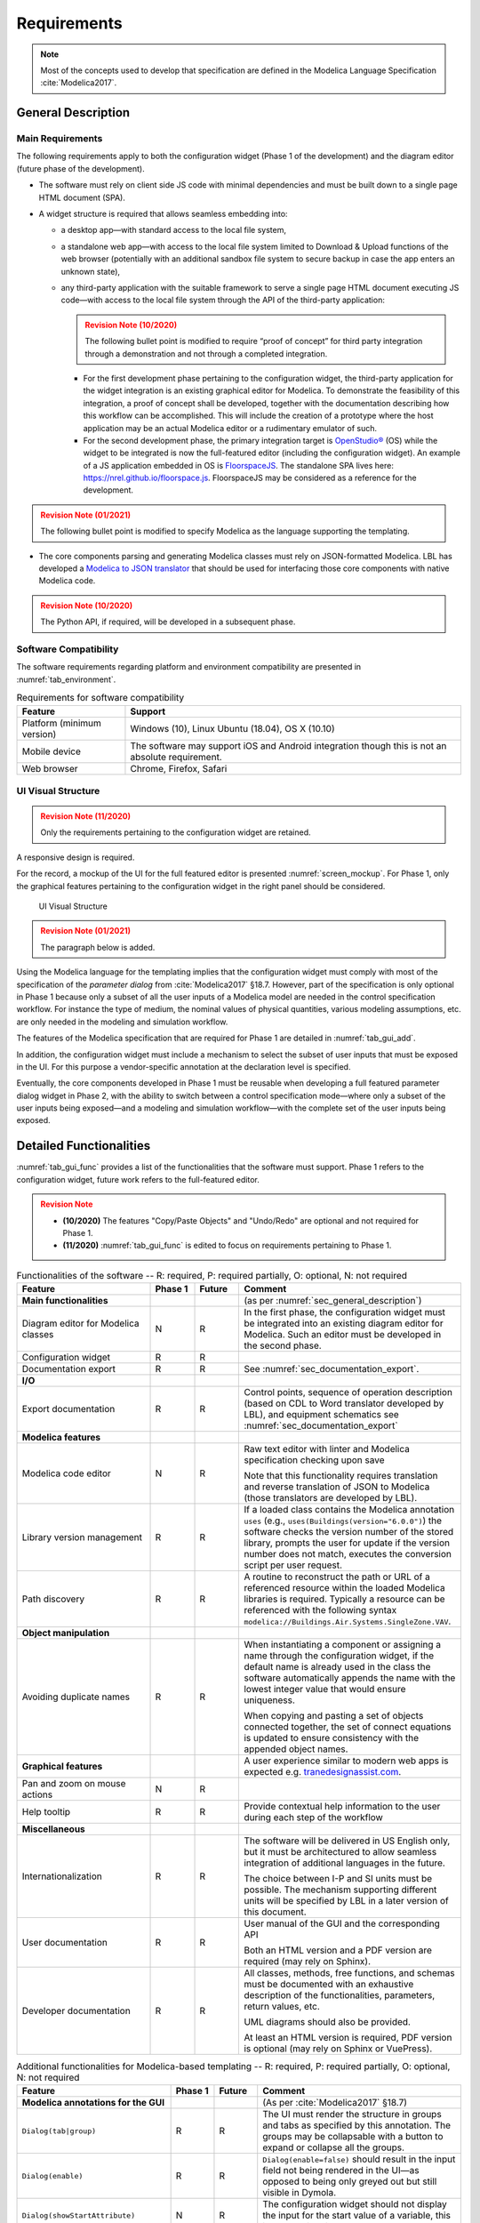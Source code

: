 .. _sec_requirements:

##################
Requirements
##################

.. note::

   Most of the concepts used to develop that specification are defined in the Modelica Language Specification :cite:`Modelica2017`.


.. _sec_general_description:

***************************
General Description
***************************

Main Requirements
==================

The following requirements apply to both the configuration widget (Phase 1 of the development) and the diagram editor (future phase of the development).

* The software must rely on client side JS code with minimal dependencies and must be built down to a single page HTML document (SPA).

* A widget structure is required that allows seamless embedding into:

  * a desktop app—with standard access to the local file system,

  * a standalone web app—with access to the local file system limited to Download & Upload functions of the web browser (potentially with an additional sandbox file system to secure backup in case the app enters an unknown state),

  * any third-party application with the suitable framework to serve a single page HTML document executing JS code—with access to the local file system through the API of the third-party application:

    .. admonition:: Revision Note (10/2020)
       :class: danger

       The following bullet point is modified to require “proof of concept” for third party integration through a demonstration and not through a completed integration.

    * For the first development phase pertaining to the configuration widget, the third-party application for the widget integration is an existing graphical editor for Modelica.
      To demonstrate the feasibility of this integration, a proof of concept shall be developed, together with the documentation describing how this workflow can be accomplished.
      This will include the creation of a prototype where the host application may be an actual Modelica editor or a rudimentary emulator of such.

    * For the second development phase, the primary integration target is `OpenStudio® <https://www.openstudio.net>`_ (OS) while the widget to be integrated is now the full-featured editor (including the configuration widget).
      An example of a JS application embedded in OS is `FloorspaceJS <https://nrel.github.io/OpenStudio-user-documentation/reference/geometry_editor>`_. The standalone SPA lives here: `https://nrel.github.io/floorspace.js <https://nrel.github.io/floorspace.js>`_. FloorspaceJS may be considered as a reference for the development.

.. admonition:: Revision Note (01/2021)
   :class: danger

   The following bullet point is modified to specify Modelica as the language supporting the templating.

* The core components parsing and generating Modelica classes must rely on JSON-formatted Modelica. LBL has developed a `Modelica to JSON translator <https://lbl-srg.github.io/modelica-json/>`_ that should be used for interfacing those core components with native Modelica code.

.. admonition:: Revision Note (10/2020)
   :class: danger

   The Python API, if required, will be developed in a subsequent phase.


Software Compatibility
===========================

The software requirements regarding platform and environment compatibility are presented in :numref:`tab_environment`.

.. _tab_environment:

.. table:: Requirements for software compatibility

   ============================================== =================================================
   Feature                                        Support
   ============================================== =================================================
   Platform (minimum version)                      Windows (10), Linux Ubuntu (18.04), OS X (10.10)
   Mobile device                                   The software may support iOS and Android
                                                   integration though this is not an absolute
                                                   requirement.
   Web browser                                     Chrome, Firefox, Safari
   ============================================== =================================================


UI Visual Structure
===========================

.. admonition:: Revision Note (11/2020)
   :class: danger

   Only the requirements pertaining to the configuration widget are retained.

A responsive design is required.

For the record, a mockup of the UI for the full featured editor is presented :numref:`screen_mockup`.
For Phase 1, only the graphical features pertaining to the configuration widget in the right panel should be considered.

.. figure:: img/screen_mockup.*
   :name: screen_mockup

   UI Visual Structure

.. admonition:: Revision Note (01/2021)
   :class: danger

   The paragraph below is added.

Using the Modelica language for the templating implies that the configuration widget must comply with most of the specification of the *parameter dialog* from :cite:`Modelica2017` §18.7.
However, part of the specification is only optional in Phase 1 because only a subset of all the user inputs of a Modelica model are needed in the control specification workflow. For instance the type of medium, the nominal values of physical quantities, various modeling assumptions, etc. are only needed in the modeling and simulation workflow.

The features of the Modelica specification that are required for Phase 1 are detailed in :numref:`tab_gui_add`.

In addition, the configuration widget must include a mechanism to select the subset of user inputs that must be exposed in the UI. For this purpose a vendor-specific annotation at the declaration level is specified.

Eventually, the core components developed in Phase 1 must be reusable when developing a full featured parameter dialog widget in Phase 2, with the ability to switch between a control specification mode—where only a subset of the user inputs being exposed—and a modeling and simulation workflow—with the complete set of the user inputs being exposed.


.. _sec_functionalities:

***************************
Detailed Functionalities
***************************

:numref:`tab_gui_func` provides a list of the functionalities that the software must support. Phase 1 refers to the configuration widget, future work refers to the full-featured editor.

.. admonition:: Revision Note
   :class: danger

   * **(10/2020)** The features "Copy/Paste Objects" and "Undo/Redo" are optional and not required for Phase 1.

   * **(11/2020)** :numref:`tab_gui_func` is edited to focus on requirements pertaining to Phase 1.

.. _tab_gui_func:

.. list-table:: Functionalities of the software -- R: required, P: required partially, O: optional, N: not required
   :widths: 30 10 10 50
   :header-rows: 1

   * - Feature
     - Phase 1
     - Future
     - Comment

   * - **Main functionalities**
     -
     -
     - (as per :numref:`sec_general_description`)

   * - Diagram editor for Modelica classes
     - N
     - R
     - In the first phase, the configuration widget must be integrated into an existing diagram editor for Modelica. Such an editor must be developed in the second phase.

   * - Configuration widget
     - R
     - R
     -

   * - Documentation export
     - R
     - R
     - See :numref:`sec_documentation_export`.

   * - **I/O**
     -
     -
     -

   * - Export documentation
     - R
     - R
     - Control points, sequence of operation description (based on CDL to Word translator developed by LBL), and equipment schematics see :numref:`sec_documentation_export`

   * - **Modelica features**
     -
     -
     -

   * - Modelica code editor
     - N
     - R
     - Raw text editor with linter and Modelica specification checking upon save

       Note that this functionality requires translation and reverse translation of JSON to Modelica (those translators are developed by LBL).

   * - Library version management
     - R
     - R
     - If a loaded class contains the Modelica annotation ``uses`` (e.g., ``uses(Buildings(version="6.0.0")``) the software checks the version number of the stored library, prompts the user for update if the version number does not match, executes the conversion script per user request.

   * - Path discovery
     - R
     - R
     - A routine to reconstruct the path or URL of a referenced resource within the loaded Modelica libraries is required. Typically a resource can be referenced with the following syntax ``modelica://Buildings.Air.Systems.SingleZone.VAV``.

   * - **Object manipulation**
     -
     -
     -

   * - Avoiding duplicate names
     - R
     - R
     - When instantiating a component or assigning a name through the configuration widget, if the default name is already used in the class the software automatically appends the name with the lowest integer value that would ensure uniqueness.

       When copying and pasting a set of objects connected together, the set of connect equations is updated to ensure  consistency with the appended object names.

   * - **Graphical features**
     -
     -
     - A user experience similar to modern web apps is expected e.g. `tranedesignassist.com <https://tranedesignassist.com/>`_.

   * - Pan and zoom on mouse actions
     - N
     - R
     -

   * - Help tooltip
     - R
     - R
     - Provide contextual help information to the user during each step of the workflow

   * - **Miscellaneous**
     -
     -
     -

   * - Internationalization
     - R
     - R
     - The software will be delivered in US English only, but it must be architectured to allow seamless integration of additional languages in the future.

       The choice between I-P and SI units must be possible. The mechanism supporting different units will be specified by LBL in a later version of this document.

   * - User documentation
     - R
     - R
     - User manual of the GUI and the corresponding API

       Both an HTML version and a PDF version are required (may rely on Sphinx).

   * - Developer documentation
     - R
     - R
     - All classes, methods, free functions, and schemas must be documented with an exhaustive description of the functionalities, parameters, return values, etc.

       UML diagrams should also be provided.

       At least an HTML version is required, PDF version is optional (may rely on Sphinx or VuePress).



.. _tab_gui_add:

.. list-table:: Additional functionalities for Modelica-based templating -- R: required, P: required partially, O: optional, N: not required
   :widths: 30 10 10 50
   :header-rows: 1

   * - Feature
     - Phase 1
     - Future
     - Comment

   * - **Modelica annotations for the GUI**
     -
     -
     - (As per :cite:`Modelica2017` §18.7)

   * - ``Dialog(tab|group)``
     - R
     - R
     - The UI must render the structure in groups and tabs as specified by this annotation. The groups may be collapsable with a button to expand or collapse all the groups.

   * - ``Dialog(enable)``
     - R
     - R
     - ``Dialog(enable=false)`` should result in the input field not being rendered in the UI—as opposed to being only greyed out but still visible in Dymola.

   * - ``Dialog(showStartAttribute)``
     - N
     - R
     - The configuration widget should not display the input for the start value of a variable, this is not required in Phase 1.

   * - ``Dialog(colorSelector)``
     - N
     - R
     -

   * - ``Dialog(loadSelector|saveSelector)`` and ``Selector(filter|caption)``
     - R
     - R
     - A mechanism to display a file dialog to select a file is required. The ``filter`` and ``caption`` attributes must also be interpreted as specified in :cite:`Modelica2017`.


   * - **Annotation Choices for Modifications and Redeclarations**
     -
     -
     - (As per :cite:`Modelica2017` §18.11 and §7.3.4)

   * - ``choicesAllMatching``
     - R
     - R
     - A discovery mechanism is required to enumerate all class subtypes (where subtyping is possible through multiple inheritances or nested function calls to a record constructor, such as ``record A = B(...);``) given a constraining class. The enumeration must display the class description string and default to the class simple name.

   * - ``choices(choice)``
     - R
     - R
     - The enumeration must display the description string provided within each inner ``choice`` and default to the description string of the redeclared class, and ultimately default to the simple name of the redeclared class.


.. _sec_modelica_gui:

******************************************************
Requirements Related to the Modelica Language
******************************************************

.. admonition:: Revision Note (11/2020)
   :class: danger

   This paragraph replaces the paragraph "Modelica Graphical User Interface" and only retains the requirements pertaining to the configuration widget.


Language Specification
===========================

The software must comply with the Modelica language specification :cite:`Modelica2017` for every aspect relating to (the chapter numbers refer to :cite:`Modelica2017`):

* validating the syntax of the user inputs: see *Chapter 2 Lexical Structure* and *Chapter 3 Operators and Expressions*,

* the connection between objects: see *Chapter 9 Connectors and Connections*,

* the structure of packages: see *Chapter 13 Packages*,

* the annotations: see *Chapter 18 Annotations*.

JSON Representation
===========================

LBL has already developed a `Modelica to JSON translator <https://lbl-srg.github.io/modelica-json/>`_.
This development includes the definition of two JSON schemas:

#. `Schema-modelica.json <https://lbl-srg.github.io/modelica-json/modelica.html>`_ validates the JSON files parsed from Modelica.

#. `Schema-CDL.json <https://lbl-srg.github.io/modelica-json/CDL.html>`_ validates the JSON files parsed from `CDL <http://obc.lbl.gov/specification/cdl>`_ (subset of Modelica language used for control sequence implementation).

Linkage should leverage those developments by consuming and outputting Modelica files formatted into JSON, without having to parse the Modelica syntax.


Vendor-Specific Annotations
===========================




Declaration Level




Class Level



``"__Linkage" class-modification``

* TODO: validate that ``class-modification`` is actually valid in the scope of the class where the redeclaration happens (similar issue with ``choices`` annotation).

  Example: The syntax of ``select`` in ``Buildings.Experimental.Templates.AHUs.Main.VAVSingleDuct.datEco`` is valid.

  Check ``datCoi(redeclare parameter Buildings.Experimental.Templates.AHUs.Coils.HeatExchangers.Data.Discretized datHex)`` in ``Buildings.Experimental.Templates.AHUs.Main.VAVSingleDuct_outer``

* ``"choicesConditional" "(" [ "condition" "=" logical-expression "," choices-annotation ] { "," "condition" "=" logical-expression "," choices-annotation } ")"``

  Example: see declaration of ``Buildings.Experimental.Templates.AHUs.Main.VAVSingleDuct.eco``.

  Takes precedence on Modelica ``choices`` and ``choicesAllMatching`` annotation. Choices are rendered in Linkage UI based on the vendor-specific annotation. Note that ``choices()`` annotation can be empty in which case no enumeration shall be rendered.

  Solves: Modelica ``choices`` annotation does not allow conditional specification of the choices to be rendered.

* ``"select" "(" [ "condition" "=" logical-expression "," class-modification ] { "," "condition" "=" logical-expression "," class-modification } ")"``

  Takes precedence on Modelica ``choices`` and ``choicesAllMatching`` annotation. No enumeration is rendered in Linkage UI.

  Solves: Modelica does not allow conditional ``element-redeclaration``.

* ``"display" "=" logical-expression``

  To display/hide some parameters from the UI in a control configuration mode (TODO: specify how this mode is enabled), for instance the medium, dynamics, etc.

  Note that Modelica annotation ``Dialog(enable=false)`` should result in the input field not being rendered at all in the UI—as opposed to being only greyed out but still visible in Dymola.

Note that the above requires to interpret the redeclare statements before compile time in order to "visit" the redeclared classes and evaluate clauses like ``coiCoo.typHex <> Types.HeatExchanger.None``—which Dymola does not do for instance with ``annotation(Dialog(enable=typHex<>Types.HeatExchanger.None))``.



.. _sec_configuration_widget:

*****************************************************
Configuration Widget
*****************************************************

Package Structure for the Templates and User Projects
======================================================






Functionalities
===============

The configuration widget allows the user to generate a Modelica model of an HVAC system and its controls by filling up a simple input form.
It is mostly needed for integrating advanced control sequences that can have dozens of I/O variables.
The intent is to reduce the complexity to the mere definition of the system layout and the selection of standard control sequences already transcribed in Modelica :cite:`OBC`.

.. note::

   `CtrlSpecBuilder <https://www.ctrlspecbuilder.com/ctrlspecbuilder/home.do;jsessionid=4747144EA3E61E9B82B9E0B463FF2E5F>`_ is a tool widely used in the HVAC industry for specifying control systems. It may be used as a reference for the development in terms of user experience minimal functionalities. Note that this software does not provide any Modelica modeling functionality.

There are fundamental requirements regarding the Modelica model generated by the configuration widget:

1. It must be "graphically readable" (both within Linkage and within any third-party Modelica GUI e.g. Dymola): this is a strong constraint regarding the placement of the composing objects and the connections that must be generated automatically.

2. It must be ready to simulate: no additional modeling work or parameters setting is needed outside the configuration widget.

3. It must contain all annotations needed to regenerate the HTML input form when loaded, with all entries corresponding to the actual state of the model.

   * Manual modifications of the Modelica model made by the user are not supported by the configuration widget: an additional annotation should be included in the Modelica file to flag that the model has deviated from the template. In this case the configuration widget is disabled when loading that model.

4. The implementation of control sequences must comply with OpenBuildingControl requirements, see *§7 Control Description Language* and *§8 Code Generation* in :cite:`OBC`. Especially:

   * It is required that the CDL part of the model can be programmatically isolated from the rest of the model in order to be translated into vendor-specific code (by means of a third-party translator).

   * The expandable connectors (control bus) are not part of CDL specification. Those are used by the configuration widget to connect

     * control blocks and equipment models within a composed sub-system model, e.g., AHU or terminal unit,

     * different sub-system models together to compose a whole system model, e.g., VAV system serving different rooms.

     This is consistent with OpenBuildingControl requirement to provide control sequence specification at the equipment level only (controller programming), not for system level applications (system programming).

The input form is provided by the template developer (e.g., LBL) in a data model with a format that is to be further specified in collaboration with the software developer. The minimum requirement is the ability to validate the configuration data against a well documented schema that LBL can maintain.

The data model should typically provide for each entry

* the HTML widget and populating data to be used for requesting user input,
* the modeling data required to instantiate, position and set the parameters values of the different components,
* some tags to be used to automatically generate the connections between the different components connectors.

The user interface logic is illustrated in figures :numref:`screen_conf_0` and :numref:`screen_conf_1`: the comments in those figures are part of the requirements.

.. figure:: img/screen_conf_0.*
   :name: screen_conf_0

   Configuration widget -- Configuring a new model

.. figure:: img/screen_conf_1.*
   :name: screen_conf_1

   Configuration widget -- Configuring an existing model


Equipment and controller models are connected together by means of a *control bus*, see :numref:`screen_schematics_modelica`. The upper-level Modelica class including the equipment models and control blocks is the ultimate output of the configuration widget: see :numref:`screen_conf_1` where the component named ``AHU_1_01_02`` represents an instance of the upper-level class ``AHU_1`` generated by the widget. That component exposes the outside fluid connectors as well as the top level control bus.

The logic for instantiating classes from the library is straightforward. Each field of the form specifies

* the reference of the class (library path) to be instantiated depending on the user input,

* the position of the component in simplified grid coordinates to be converted in diagram view coordinates.

:numref:`sec_fluid_connectors` and :numref:`sec_signal_connectors` address how the connections between the connectors of the different components are generated automatically based on this initial model structure.

.. _sec_data_model:

Data Model
==========

.. admonition:: Revision Note (01/2021)
   :class: danger

   The paragraph *Data Model* is removed as the templating is now based on the Modelica language specification.


.. _sec_fluid_connectors:

Fluid Connectors
================

.. admonition:: Revision Note (01/2021)
   :class: danger

   The paragraph *Fluid Connectors* is removed as the templating is now based on the Modelica language specification. The connect clauses between fluid connectors are fully specified in the templates.


.. _sec_signal_connectors:

Signal Connectors
=================

.. admonition:: Revision Note (01/2021)
   :class: danger

   The paragraph *Signal Connectors* is removed as the templating is now based on the Modelica language specification. The connect clauses between signal variables are fully specified in the templates.


Validation and Additional Requirements
--------------------------------------

The use of expandable connectors (control bus) is validated in case of a complex controller, see :numref:`sec_annex_bus_valid`.

.. note::

   Connectors with conditional instances must be connected to the bus variables with the same conditional statement e.g.

   .. code:: modelica

      if have_occSen then
          connect(ahuSubBusI.nOcc[1:numZon], nOcc[1:numZon])
      end if;

   With Dymola, bus variables cannot be connected to array connectors without explicitly specifying the indices range.
   Using the unspecified ``[:]`` syntax yields the following translation error.

   .. code:: modelica

      Failed to expand conAHU.ahuSubBusI.nOcc[:] (since element does not exist) in connect(conAHU.ahuSubBusI.nOcc[:], conAHU.nOcc[:]);

   Providing an explicit indices range e.g. ``[1:numZon]`` like in the previous code snippet only causes a translation warning: Dymola seems to allocate a default dimension of **20** to the connector, the unused indices (from 3 to 20 in the example hereunder) are then removed since they are not used in the model.

   .. code:: modelica

      Warning: The bus-input conAHU.ahuSubBusI.VDis_flow[3] matches multiple top-level connectors in the connection sets.

      Bus-signal: ahuI.VDis_flow[3]

      Connected bus variables:
      ahuSubBusI.VDis_flow[3] (connect) "Connector of Real output signal"
      conAHU.ahuBus.ahuI.VDis_flow[3] (connect) "Primary airflow rate to the ventilation zone from the air handler, including   outdoor air and recirculated air"
      ahuBus.ahuI.VDis_flow[3] (connect)
      conAHU.ahuSubBusI.VDis_flow[3] (connect)

   This is a strange behavior in Dymola. On the other hand JModelica:

   * allows the unspecified ``[:]`` syntax and,
   * does not generate any translation warning when explicitly specifying the indices range.

   JModelica's behavior seems more aligned with :cite:`Modelica2017` *§9.1.3 Expandable Connectors* that states: "A non-parameter array element may be declared with array dimensions “:” indicating that the size is unknown."
   The same logic as JModelica for array variables connections to expandable connectors is required for Linkage.


.. _sec_connect_ui_req:

Additional Requirements for the UI
----------------------------------

Based on the previous validation case, :numref:`dymola_bus` presents the Dymola pop-up window displayed when connecting the sub-bus of input control variables to the main control bus.
A similar view of the connections set must be implemented with the additional requirements listed below. That view is displayed in the connections tab of the right panel.


.. figure:: img/dymola_bus.png
   :name: dymola_bus

   Dymola pop-up window when connecting the sub-bus of input control variables (left) to the main control bus (right) -- case of outside connectors


The variables listed immediately after the bus name are either

* *declared variables* that are not connected, for instance ``ahuBus.yTest`` (declared as ``Real`` in the bus definition): those variables are only *potentially present* and eventually considered as *undefined* when translating the model (treated by Dymola as if they were never declared) or,

* *present variables* i.e. variables that appear in a connect equation, for instance ``ahuSubBusI.TZonHeaSet``: the icon next to each variable then indicates the causality. Those variables can originally be either declared variables or variables elaborated by the augmentation process for *that instance* of the expandable connector i.e. variables that are declared in another component and connected to the connector's instance.

The variables listed under ``Add variable`` are the remaining *potentially present variables* (in addition to the declared but not connected variables). Those variables are elaborated by the augmentation process for *all instances* of the expandable connector, however they are not connected in that instance of the connector.

In addition to Dymola's features for handling the bus connections, Linkage requires the following.

* Color code to distinguish between

  * Variables connected only once (within the entire augmentation set): those variables should be listed first and in red color. This is needed so that the user immediately identify which connections are still required for the model to be complete.

    .. Note::

       Dymola does not throw any exception when a *declared* bus variable is connected to an input (resp. output) variable but not connected to any other non input (resp. non output) variable. It then uses the default value (0 for ``Real``) to feed the connected variable.

       That is not the case if the variable is not declared i.e. elaborated by augmentation: in that case it has to be connected in a consistent way.

       JModelica throws an exception in any case with the message ``The following variable(s) could not be matched to any equation``.

  * Declared variables which are only potentially present (not connected): those variables should be listed last (not first as in Dymola) and in light grey color. That behavior is also closer to :cite:`Modelica2017` *§9.1.3 Expandable Connectors*: "variables and non-parameter array elements declared in expandable connectors are marked as only being potentially present. [...] elements that are only potentially present are not seen as declared."

* View the "expanded" connection set of an expandable connector in each level of composition—that covers several topics:

  * The user can view the connection set of a connector simply by selecting it and without having to make an actual connection (as in Dymola).

  * The user can view the name of the component and connector variable to which the expandable connector's variables are connected: similar to Dymola's function ``Find Connection`` accessible by right-clicking on a connection line.

  * | From :cite:`Modelica2017` *§9.1.3 Expandable Connectors*: "When two expandable connectors are connected, each is augmented with the variables that are only declared in the other expandable connector (the new variables are neither input nor output)."
    | That feature is illustrated in the minimal example :numref:`bus_minimal` where a sub-bus ``subBus`` with declared variables ``yDeclaredPresent`` and ``yDeclaredNotPresent`` is connected to the declared sub-bus ``bus.ahuI`` of a bus. ``yDeclaredPresent`` is connected to another variable so it is considered present. ``yDeclaredNotPresent`` is not connected so it is only considered potentially present. Finally ``yNotDeclaredPresent`` is connected but not declared which makes it a present variable. :numref:`subbus_outside` to :numref:`bus_inside` then show which variables are exposed to the user. In consistency with :cite:`Modelica2017` the declared variables of ``subBus`` are considered declared variables in ``bus.ahuI`` due to the connect equation between those two instances and they are neither input nor output. Furthermore the present variable ``yNotDeclaredPresent`` appears in ``bus.ahuI`` under ``Add variable``, i.e., as a potentially present variable whereas it is a present variable in the connected sub-bus ``subBus``.

    * This is an issue for the user who will not have the information at the bus level of the connections which are required by the sub-bus variables e.g. Dymola will allow connecting an output connector to ``bus.ahuI.yDeclaredPresent`` but the translation of the model will fail due to ``Multiple sources for causal signal in the same connection set``.
    * Directly connecting variables to the bus (without intermediary sub-bus) can solve that issue for outside connectors but not for inside connectors, see below.

  * | Another issue is illustrated :numref:`bus_inside` where the connection to the bus is now made from an outside component for which the bus is considered as an inside connector. Here Dymola only displays declared variables of the bus (but not of the sub-bus) but without the causality information and even if it is only potentially present (not connected). Present variables of the bus or sub-bus which are not declared are not displayed. Contrary to Dymola, Linkage requires that the "expanded" connection set of an expandable connector be exposed, independently from the level of composition. That means exposing all the variables of the *augmentation set* as defined in :cite:`Modelica2017` *9.1.3 Expandable Connectors*. In our example the same information displayed in :numref:`subbus_outside` for the original sub-bus should be accessible when displaying the connection set of ``bus.ahuI`` whatever the current status (inside or outside) of the connector ``bus``. A typical view of the connection set of expandable connectors for Linkage could be:

    .. list-table:: Typical view of the connection set of expandable connectors -- visible from outside component (connector is inside), "Present" and "I/O" columns display the connection status over the full augmentation set
       :widths: 40 10 10 20 20
       :header-rows: 1

       * - Variable
         - Present
         - Declared
         - I/O
         - Description

       * - **bus**
         -
         -
         -
         -

       * - ``var1`` (present variable connected only once: red color)
         - x
         - O
         - :math:`\rightarrow` ``comp1.var1``
         - ...

       * - ``var2``  (present variable connected twice: default color)
         - x
         - O
         - ``comp2.var1`` :math:`\rightarrow` ``comp1.var2``
         - ...

       * - ``var3`` (declared variable not connected: light grey color)
         - O
         - x
         -
         - ...

       * - *Add variable*
         -
         -
         -
         -

       * - ``var4`` (variable elaborated by augmentation from *all instances* of the connector: light grey color)
         - O
         - O
         -
         - ...

       * - **subBus**
         -
         -
         -
         -

       * - ``var5`` (present variable connected only once: red color)
         - x
         - O
         - ``comp3.var5`` :math:`\rightarrow`
         - ...

       * - *Add variable*
         -
         -
         -
         -

       * - ``var6`` (variable elaborated by augmentation from *all instances* of the connector: light grey color)
         - O
         - O
         -
         - ...

.. figure:: img/bus_minimal.*
   :name: bus_minimal
   :width: 800px

   Minimal example of sub-bus to bus connection illustrating how the bus variables are exposed in Dymola -- case of outside connectors

.. figure:: img/subbus_outside.png
   :name: subbus_outside
   :width: 400px

   Sub-bus variables being exposed in case the sub-bus is an outside connector

.. figure:: img/bus_outside.png
   :name: bus_outside
   :width: 400px

   Bus variables being exposed in case the bus is an outside connector

.. figure:: img/bus_inside.png
   :name: bus_inside
   :width: 400px

   Bus variables being exposed in case the bus is an inside connector


Control Sequence Configuration
==============================

In principle the configuration widget as specified previously should allow building custom control sequences based on elementary control blocks (e.g. from the `CDL Library <https://github.com/lbl-srg/modelica-buildings/tree/master/Buildings/Controls/OBC/CDL>`_) and automatically generating connections between those blocks. However

* this would require to distinguish between low-level control blocks (e.g. ``Buildings.Controls.OBC.CDL.Continuous.LimPID``) composing a system controller—which must be connected with direct connect equations and not with expandable connectors variables that are not part of the CDL specification—and high-level control blocks (e.g. ``Buildings.Controls.OBC.ASHRAE.G36_PR1.AHUs.MultiZone.VAV.Controller``)—which can be connected to other high-level controllers (e.g. ``Buildings.Controls.OBC.ASHRAE.G36_PR1.TerminalUnits.Controller``) using expandable connectors variables (the CDL translation will be done for each high-level controller individually),

* the complexity of some sequences makes it hard to validate the reliability of such an approach without extensive testing.

Therefore in practice, and at least for the first version of Linkage, it has been decided to rely on pre-assembled high-level control blocks. For each system type (e.g., AHU) one (or a very limited number) of control block(s) should be instantiated by the configuration widget for which the connections can be generated using expandable connectors as described before.


.. _sec_parameters:

Parameters Setting
------------------

.. admonition:: Revision Note (11/2020)
   :class: danger

   This paragraph is modified to retain only the requirements pertaining to the configuration widget.

Enumeration and Boolean
=======================

For parameters of type *enumeration* or *Boolean* a dropdown menu should be displayed and populated by the enumeration items or ``true`` and ``false``.

Validation
==========

Values entered by the user must be validated *upon submit* against Modelica language specification :cite:`Modelica2017` and parameter attributes e.g. ``min``, ``max``.

A color code is required to identify the fields with incorrect values and the corresponding error message must be displayed on hover.


.. _sec_documentation_export:

********************
Documentation Export
********************

The documentation export encompasses three items.

#. Engineering schematics of the equipment including the controls points

#. Control points list

#. Control sequence description

The composition level at which the functionality will typically be used is the same as the one considered for the configuration widget, for instance primary plant, air handling unit, terminal unit, etc. No specific mechanism to guard against an export call at different levels is required.

:numref:`screen_schematics_output` provides an example of the documentation to be generated in case of an air handling unit. The documentation export may consist in three different files but must contain all the material described in the following paragraphs.

.. figure:: img/screen_schematics_output.*
   :name: screen_schematics_output

   Mockup of the documentation export


Engineering Schematics
======================

Objects of the original model to be included in the schematics export must have a declaration annotation providing the SVG file path for the corresponding engineering symbol e.g. ``annotation(__Linkage(symbol_path="value of symbol_path"))``.

.. note::

   It is expected that Linkage will eventually be used to generate design documents included in the invitation to tender for HVAC control systems. The exported schematics should meet the industry standards and they must allow for further editing in CAD softwares, e.g., AutoCAD®.

   Due to geometry discrepancies between Modelica icons and engineering symbols a perfect alignment of the latter is not expected by simply mapping the diagram coordinates of the former to the SVG layout. A mechanism should be developed to automatically correct small alignment defaults.

For the exported objects

* the connectors connected to the control input and output sub-buses must be split into two groups depending on their type—Boolean or numeric,
* an index tag is then generated based on the object position, from top to bottom and left to right,
* eventually connection lines are drawn to link those tags to the four different control points buses (AI, AO, DI, DO). The line must be vertical, with an optional horizontal offset from the index tag to avoid overlapping any other object.

SVG is the required output format.

See :numref:`screen_schematics_output` for the typical output of the schematics export process.


Control Points List
===================

Generating the control points list is done by calling a module developed by LBL (ongoing development) which returns an HTML or Word document.


Control Sequence Description
============================

Generating the control sequence description is done by calling a `module developed by LBL <https://lbl-srg.github.io/modelica-json/>`_ which returns an HTML or Word document.


.. admonition:: Revision Note (10/2020)
   :class: danger

   The paragraphs "Working with Tagged Variables", "OpenStudio Integration" and "Interface with URBANopt GeoJSON" are removed.

*********
Licensing
*********

The software is developed under funding from the U.S. Department of Energy and the U.S. Government consequently retains certain rights. As such, the U.S. Government has been granted for itself and others acting on its behalf a paid-up, nonexclusive, irrevocable, worldwide license in the Software to reproduce, distribute copies to the public, prepare derivative works, and perform publicly and display publicly, and to permit other to do so.

The main software components built as part of this development project must be open sourced under BSD 3 or 4-clause, with possible additions to make it easy to accept improvements. Licensing under GPL or LGPL will not be accepted.

Different licensing options are then envisioned depending on the integration target and the engagement of third-party developers and distributors. The minimum requirement is that at least one integration target be made available as a free software.

* Desktop app

  Subscription-based

* Standalone web app

  * Free account allowing access to Modelica libraries preloaded by default, for instance Modelica Standard and Buildings: the user can only upload and download single Modelica files (not a package).

  * Pro account allowing access to server storage of Modelica files (packages uploaded and models saved by the user): the user can update the stored libraries and reopen saved models between sessions.

* Third-party application embedding

  Licensing will depend on the application distribution model.

  For OpenStudio there is currently a shift in the `licensing strategy <https://www.openstudio.net/new-future-for-openstudio-application>`_. The specification will be updated to comply with the distribution options after the transition period (no entity has yet announced specific plans to continue support for the OS app).

